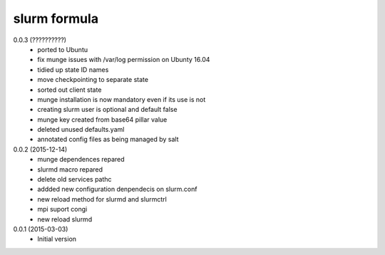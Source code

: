 slurm formula
================
0.0.3 (??????????)
 - ported to Ubuntu
 - fix munge issues with /var/log permission on Ubunty 16.04
 - tidied up state ID names
 - move checkpointing to separate state
 - sorted out client state
 - munge installation is now mandatory even if its use is not
 - creating slurm user is optional and default false
 - munge key created from base64 pillar value
 - deleted unused defaults.yaml
 - annotated config files as being managed by salt
0.0.2 (2015-12-14)
 - munge dependences repared
 - slurmd macro repared
 - delete old services pathc
 - addded new configuration denpendecis on slurm.conf
 - new reload method for slurmd and slurmctrl
 - mpi suport congi
 - new reload slurmd
0.0.1 (2015-03-03)
 - Initial version
